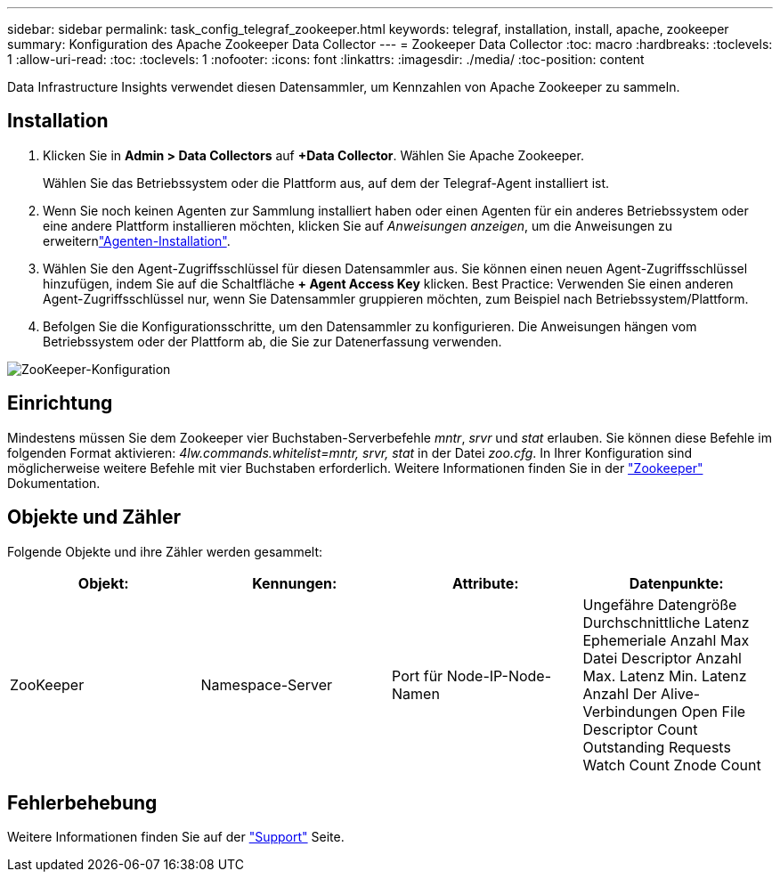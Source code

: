 ---
sidebar: sidebar 
permalink: task_config_telegraf_zookeeper.html 
keywords: telegraf, installation, install, apache, zookeeper 
summary: Konfiguration des Apache Zookeeper Data Collector 
---
= Zookeeper Data Collector
:toc: macro
:hardbreaks:
:toclevels: 1
:allow-uri-read: 
:toc: 
:toclevels: 1
:nofooter: 
:icons: font
:linkattrs: 
:imagesdir: ./media/
:toc-position: content


[role="lead"]
Data Infrastructure Insights verwendet diesen Datensammler, um Kennzahlen von Apache Zookeeper zu sammeln.



== Installation

. Klicken Sie in *Admin > Data Collectors* auf *+Data Collector*. Wählen Sie Apache Zookeeper.
+
Wählen Sie das Betriebssystem oder die Plattform aus, auf dem der Telegraf-Agent installiert ist.

. Wenn Sie noch keinen Agenten zur Sammlung installiert haben oder einen Agenten für ein anderes Betriebssystem oder eine andere Plattform installieren möchten, klicken Sie auf _Anweisungen anzeigen_, um die  Anweisungen zu erweiternlink:task_config_telegraf_agent.html["Agenten-Installation"].
. Wählen Sie den Agent-Zugriffsschlüssel für diesen Datensammler aus. Sie können einen neuen Agent-Zugriffsschlüssel hinzufügen, indem Sie auf die Schaltfläche *+ Agent Access Key* klicken. Best Practice: Verwenden Sie einen anderen Agent-Zugriffsschlüssel nur, wenn Sie Datensammler gruppieren möchten, zum Beispiel nach Betriebssystem/Plattform.
. Befolgen Sie die Konfigurationsschritte, um den Datensammler zu konfigurieren. Die Anweisungen hängen vom Betriebssystem oder der Plattform ab, die Sie zur Datenerfassung verwenden.


image:ZookeeperDCConfigLinux.png["ZooKeeper-Konfiguration"]



== Einrichtung

Mindestens müssen Sie dem Zookeeper vier Buchstaben-Serverbefehle _mntr_, _srvr_ und _stat_ erlauben. Sie können diese Befehle im folgenden Format aktivieren: _4lw.commands.whitelist=mntr, srvr, stat_ in der Datei _zoo.cfg_. In Ihrer Konfiguration sind möglicherweise weitere Befehle mit vier Buchstaben erforderlich. Weitere Informationen finden Sie in der link:https://zookeeper.apache.org/["Zookeeper"] Dokumentation.



== Objekte und Zähler

Folgende Objekte und ihre Zähler werden gesammelt:

[cols="<.<,<.<,<.<,<.<"]
|===
| Objekt: | Kennungen: | Attribute: | Datenpunkte: 


| ZooKeeper | Namespace-Server | Port für Node-IP-Node-Namen | Ungefähre Datengröße Durchschnittliche Latenz Ephemeriale Anzahl Max Datei Descriptor Anzahl Max. Latenz Min. Latenz Anzahl Der Alive-Verbindungen Open File Descriptor Count Outstanding Requests Watch Count Znode Count 
|===


== Fehlerbehebung

Weitere Informationen finden Sie auf der link:concept_requesting_support.html["Support"] Seite.
